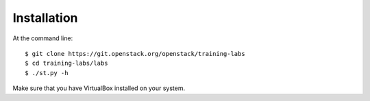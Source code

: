 ============
Installation
============

At the command line::

    $ git clone https://git.openstack.org/openstack/training-labs
    $ cd training-labs/labs
    $ ./st.py -h

Make sure that you have VirtualBox installed on your system.
